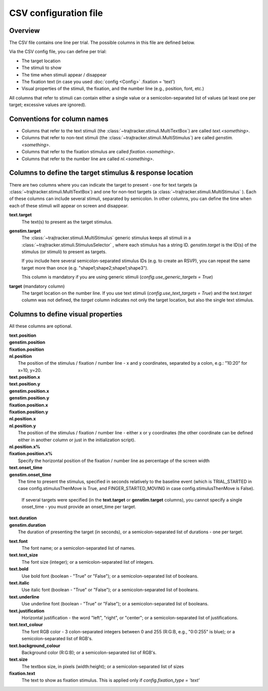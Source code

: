 
CSV configuration file
======================

Overview
++++++++

The CSV file contains one line per trial. The possible columns in this file are defined below.

Via the CSV config file, you can define per trial:

- The target location
- The stimuli to show
- The time when stimuli appear / disappear
- The fixation text (in case you used :doc:`config <Config>` .fixation = 'text')
- Visual properties of the stimuli, the fixation, and the number line (e.g., position, font, etc.)

All columns that refer to stimuli can contain either a single value or a semicolon-separated list of values
(at least one per target; excessive values are ignored).


Conventions for column names
++++++++++++++++++++++++++++

- Columns that refer to the text stimuli (the :class:`~trajtracker.stimuli.MultiTextBox`) are called *text.<something>*.
- Columns that refer to non-text stimuli (the :class:`~trajtracker.stimuli.MultiStimulus`) are called *genstim.<something>*.
- Columns that refer to the fixation stimulus are called *fixation.<something>*.
- Columns that refer to the number line are called *nl.<something>*.



Columns to define the target stimulus & response location
+++++++++++++++++++++++++++++++++++++++++++++++++++++++++

There are two columns where you can indicate the target to present - one for text targets
(a :class:`~trajtracker.stimuli.MultiTextBox`) and one for non-text targets (a
:class:`~trajtracker.stimuli.MultiStimulus` ). Each of these columns can include several stimuli, separated by
semicolon. In other columns, you can define the time when each of these stimuli will appear on screen
and disappear.

**text.target**
    The text(s) to present as the target stimulus.

**genstim.target**
    The :class:`~trajtracker.stimuli.MultiStimulus` generic stimulus keeps all stimuli in a
    :class:`~trajtracker.stimuli.StimulusSelector` , where each stimulus has a string ID. *genstim.target* is the
    ID(s) of the stimulus (or stimuli) to present as targets.

    If you include here several semicolon-separated stimulus IDs (e.g. to create an RSVP),
    you can repeat the same target more than once (e.g. "shape1;shape2;shape1;shape3").

    This column is mandatory if you are using generic stimuli (*config.use_generic_targets = True*)

**target** (mandatory column)
    The target location on the number line. If you use text stimuli
    (*config.use_text_targets = True*) and the *text.target* column was not defined, the *target* column
    indicates not only the target location, but also the single text stimulus.


Columns to define visual properties
+++++++++++++++++++++++++++++++++++

All these columns are optional.

| **text.position**
| **genstim.position**
| **fixation.position**
| **nl.position**
|   The position of the stimulus / fixation / number line - x and y coordinates, separated by
    a colon, e.g.: "10:20" for x=10, y=20.

| **text.position.x**
| **text.position.y**
| **genstim.position.x**
| **genstim.position.y**
| **fixation.position.x**
| **fixation.position.y**
| **nl.position.x**
| **nl.position.y**
|   The position of the stimulus / fixation / number line - either x or y coordinates
    (the other coordinate can be defined either in another column or just in the initialization script).

| **nl.position.x%**
| **fixation.position.x%**
|     Specify the horizontal position of the fixation / number line as percentage of the screen width

| **text.onset_time**
| **genstim.onset_time**
|   The time to present the stimulus, specified in seconds relatively
    to the baseline event (which is TRIAL_STARTED in case config.stimulusThenMove is True, and FINGER_STARTED_MOVING
    in case config.stimulusThenMove is False).

    If several targets were specified (in the **text.target** or
    **genstim.target** columns), you cannot specify a single onset_time - you must provide an onset_time per target.

| **text.duration**
| **genstim.duration**
|   The duration of presenting the target (in seconds),
    or a semicolon-separated list of durations - one per target.

**text.font**
    The font name; or a semicolon-separated list of names.

**text.text_size**
    The font size (integer); or a semicolon-separated list of integers.

**text.bold**
    Use bold font (boolean - "True" or "False"); or a semicolon-separated list of booleans.

**text.italic**
    Use italic font (boolean - "True" or "False"); or a semicolon-separated list of booleans.

**text.underline**
    Use underline font (boolean - "True" or "False"); or a semicolon-separated list of booleans.

**text.justification**
    Horizontal justification - the word "left", "right", or "center";
    or a semicolon-separated list of justifications.

**text.text_colour**
    The font RGB color - 3 colon-separated integers between 0 and 255
    (R:G:B, e.g., "0:0:255" is blue); or a semicolon-separated list of RGB's.

**text.background_colour**
    Background color (R:G:B); or a semicolon-separated list of RGB's.

**text.size**
    The textbox size, in pixels (width:height); or a semicolon-separated list of sizes

**fixation.text**
    The text to show as fixation stimulus. This is applied only if *config.fixation_type = 'text'*
